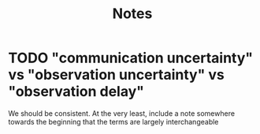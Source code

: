 #+title: Notes

* TODO "communication uncertainty" vs "observation uncertainty" vs "observation delay"
We should be consistent. At the very least, include a note somewhere towards the beginning that the
terms are largely interchangeable
